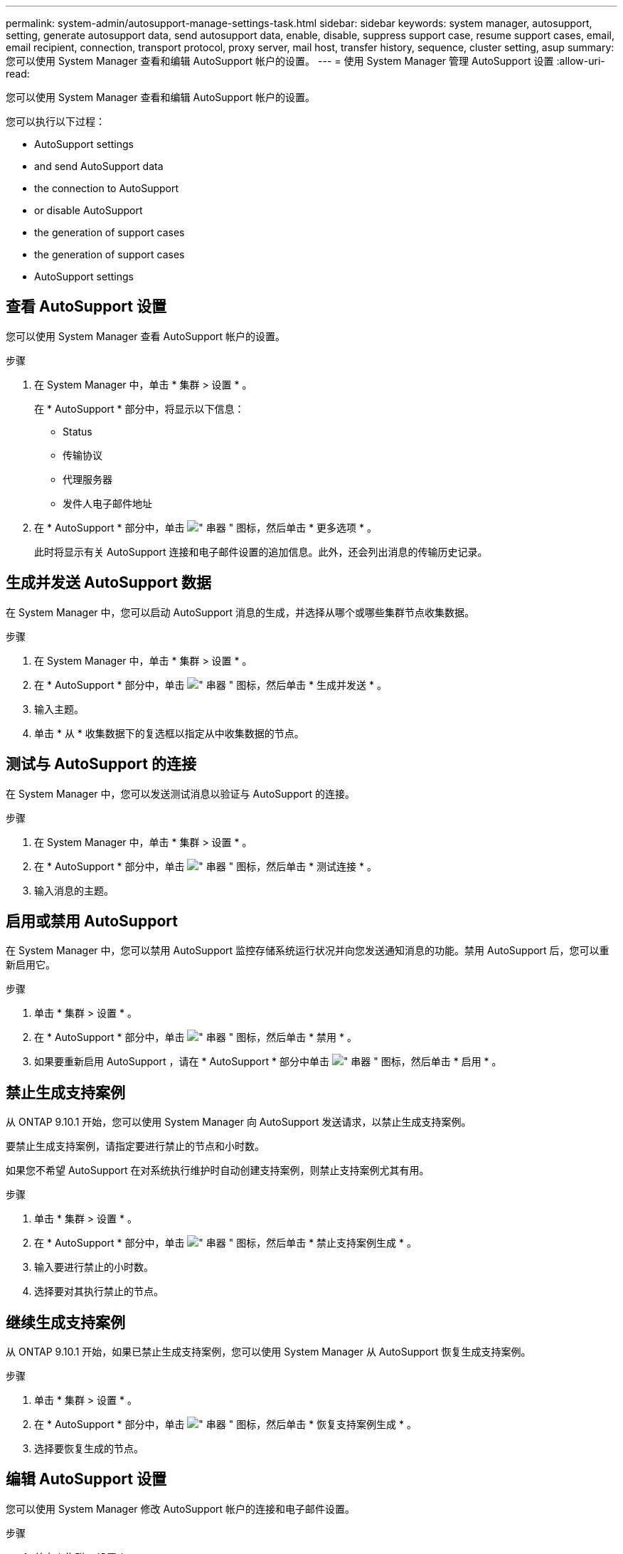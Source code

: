 ---
permalink: system-admin/autosupport-manage-settings-task.html 
sidebar: sidebar 
keywords: system manager, autosupport, setting, generate autosupport data, send autosupport data, enable, disable, suppress support case, resume support cases, email, email recipient, connection, transport protocol, proxy server, mail host, transfer history, sequence, cluster setting, asup 
summary: 您可以使用 System Manager 查看和编辑 AutoSupport 帐户的设置。 
---
= 使用 System Manager 管理 AutoSupport 设置
:allow-uri-read: 


[role="lead"]
您可以使用 System Manager 查看和编辑 AutoSupport 帐户的设置。

您可以执行以下过程：

*  AutoSupport settings
*  and send AutoSupport data
*  the connection to AutoSupport
*  or disable AutoSupport
*  the generation of support cases
*  the generation of support cases
*  AutoSupport settings




== 查看 AutoSupport 设置

您可以使用 System Manager 查看 AutoSupport 帐户的设置。

.步骤
. 在 System Manager 中，单击 * 集群 > 设置 * 。
+
在 * AutoSupport * 部分中，将显示以下信息：

+
** Status
** 传输协议
** 代理服务器
** 发件人电子邮件地址


. 在 * AutoSupport * 部分中，单击 image:../media/icon_kabob.gif["\" 串器 \" 图标"]，然后单击 * 更多选项 * 。
+
此时将显示有关 AutoSupport 连接和电子邮件设置的追加信息。此外，还会列出消息的传输历史记录。





== 生成并发送 AutoSupport 数据

在 System Manager 中，您可以启动 AutoSupport 消息的生成，并选择从哪个或哪些集群节点收集数据。

.步骤
. 在 System Manager 中，单击 * 集群 > 设置 * 。
. 在 * AutoSupport * 部分中，单击 image:../media/icon_kabob.gif["\" 串器 \" 图标"]，然后单击 * 生成并发送 * 。
. 输入主题。
. 单击 * 从 * 收集数据下的复选框以指定从中收集数据的节点。




== 测试与 AutoSupport 的连接

在 System Manager 中，您可以发送测试消息以验证与 AutoSupport 的连接。

.步骤
. 在 System Manager 中，单击 * 集群 > 设置 * 。
. 在 * AutoSupport * 部分中，单击 image:../media/icon_kabob.gif["\" 串器 \" 图标"]，然后单击 * 测试连接 * 。
. 输入消息的主题。




== 启用或禁用 AutoSupport

在 System Manager 中，您可以禁用 AutoSupport 监控存储系统运行状况并向您发送通知消息的功能。禁用 AutoSupport 后，您可以重新启用它。

.步骤
. 单击 * 集群 > 设置 * 。
. 在 * AutoSupport * 部分中，单击 image:../media/icon_kabob.gif["\" 串器 \" 图标"]，然后单击 * 禁用 * 。
. 如果要重新启用 AutoSupport ，请在 * AutoSupport * 部分中单击 image:../media/icon_kabob.gif["\" 串器 \" 图标"]，然后单击 * 启用 * 。




== 禁止生成支持案例

从 ONTAP 9.10.1 开始，您可以使用 System Manager 向 AutoSupport 发送请求，以禁止生成支持案例。

要禁止生成支持案例，请指定要进行禁止的节点和小时数。

如果您不希望 AutoSupport 在对系统执行维护时自动创建支持案例，则禁止支持案例尤其有用。

.步骤
. 单击 * 集群 > 设置 * 。
. 在 * AutoSupport * 部分中，单击 image:../media/icon_kabob.gif["\" 串器 \" 图标"]，然后单击 * 禁止支持案例生成 * 。
. 输入要进行禁止的小时数。
. 选择要对其执行禁止的节点。




== 继续生成支持案例

从 ONTAP 9.10.1 开始，如果已禁止生成支持案例，您可以使用 System Manager 从 AutoSupport 恢复生成支持案例。

.步骤
. 单击 * 集群 > 设置 * 。
. 在 * AutoSupport * 部分中，单击 image:../media/icon_kabob.gif["\" 串器 \" 图标"]，然后单击 * 恢复支持案例生成 * 。
. 选择要恢复生成的节点。




== 编辑 AutoSupport 设置

您可以使用 System Manager 修改 AutoSupport 帐户的连接和电子邮件设置。

.步骤
. 单击 * 集群 > 设置 * 。
. 在 * AutoSupport * 部分中，单击 image:../media/icon_kabob.gif["\" 串器 \" 图标"]，然后单击 * 更多选项 * 。
. 在 * 连接 * 部分或 * 电子邮件 * 部分中，单击 image:../media/icon_edit.gif["编辑图标"] 可修改任一部分的设置。


